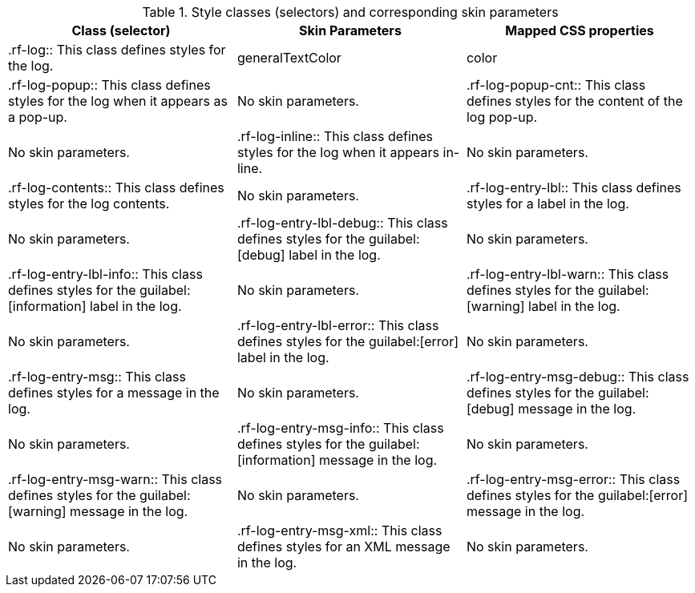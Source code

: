 [[tabl-a4jlog-Style_classes_and_corresponding_skin_parameters]]

.Style classes (selectors) and corresponding skin parameters
[options="header"]
|===============
|Class (selector)|Skin Parameters|Mapped CSS properties
|+.rf-log+:: This class defines styles for the log.
|+generalTextColor+|color
|+.rf-log-popup+:: This class defines styles for the log when it appears as a pop-up.
|No skin parameters.
|+.rf-log-popup-cnt+:: This class defines styles for the content of the log pop-up.
|No skin parameters.
|+.rf-log-inline+:: This class defines styles for the log when it appears in-line.
|No skin parameters.
|+.rf-log-contents+:: This class defines styles for the log contents.
|No skin parameters.
|+.rf-log-entry-lbl+:: This class defines styles for a label in the log.
|No skin parameters.
|+.rf-log-entry-lbl-debug+:: This class defines styles for the guilabel:[debug] label in the log.
|No skin parameters.
|+.rf-log-entry-lbl-info+:: This class defines styles for the guilabel:[information] label in the log.
|No skin parameters.
|+.rf-log-entry-lbl-warn+:: This class defines styles for the guilabel:[warning] label in the log.
|No skin parameters.
|+.rf-log-entry-lbl-error+:: This class defines styles for the guilabel:[error] label in the log.
|No skin parameters.
|+.rf-log-entry-msg+:: This class defines styles for a message in the log.
|No skin parameters.
|+.rf-log-entry-msg-debug+:: This class defines styles for the guilabel:[debug] message in the log.
|No skin parameters.
|+.rf-log-entry-msg-info+:: This class defines styles for the guilabel:[information] message in the log.
|No skin parameters.
|+.rf-log-entry-msg-warn+:: This class defines styles for the guilabel:[warning] message in the log.
|No skin parameters.
|+.rf-log-entry-msg-error+:: This class defines styles for the guilabel:[error] message in the log.
|No skin parameters.
|+.rf-log-entry-msg-xml+:: This class defines styles for an XML message in the log.
|No skin parameters.
|===============


